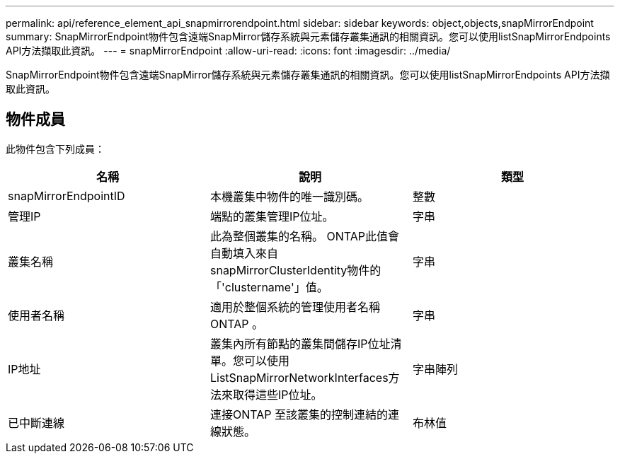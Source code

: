 ---
permalink: api/reference_element_api_snapmirrorendpoint.html 
sidebar: sidebar 
keywords: object,objects,snapMirrorEndpoint 
summary: SnapMirrorEndpoint物件包含遠端SnapMirror儲存系統與元素儲存叢集通訊的相關資訊。您可以使用listSnapMirrorEndpoints API方法擷取此資訊。 
---
= snapMirrorEndpoint
:allow-uri-read: 
:icons: font
:imagesdir: ../media/


[role="lead"]
SnapMirrorEndpoint物件包含遠端SnapMirror儲存系統與元素儲存叢集通訊的相關資訊。您可以使用listSnapMirrorEndpoints API方法擷取此資訊。



== 物件成員

此物件包含下列成員：

|===
| 名稱 | 說明 | 類型 


 a| 
snapMirrorEndpointID
 a| 
本機叢集中物件的唯一識別碼。
 a| 
整數



 a| 
管理IP
 a| 
端點的叢集管理IP位址。
 a| 
字串



 a| 
叢集名稱
 a| 
此為整個叢集的名稱。 ONTAP此值會自動填入來自snapMirrorClusterIdentity物件的「'clustername'」值。
 a| 
字串



 a| 
使用者名稱
 a| 
適用於整個系統的管理使用者名稱ONTAP 。
 a| 
字串



 a| 
IP地址
 a| 
叢集內所有節點的叢集間儲存IP位址清單。您可以使用ListSnapMirrorNetworkInterfaces方法來取得這些IP位址。
 a| 
字串陣列



 a| 
已中斷連線
 a| 
連接ONTAP 至該叢集的控制連結的連線狀態。
 a| 
布林值

|===